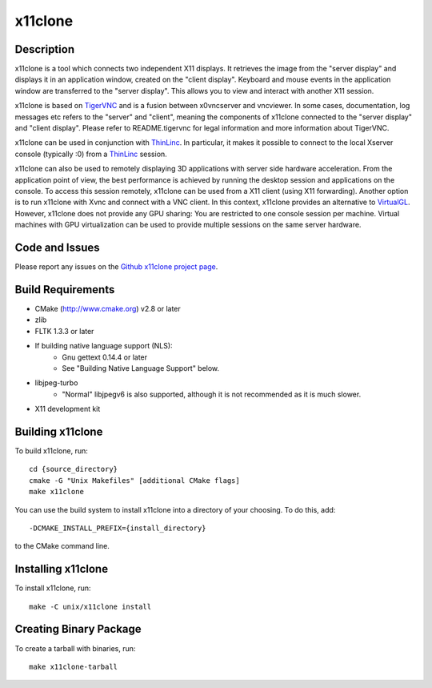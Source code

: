 
x11clone
========

Description
-----------

x11clone is a tool which connects two independent X11 displays. It
retrieves the image from the "server display" and displays it in an
application window, created on the "client display". Keyboard and
mouse events in the application window are transferred to the "server
display". This allows you to view and interact with another X11
session.

x11clone is based on TigerVNC_ and is a fusion between x0vncserver and
vncviewer.  In some cases, documentation, log messages etc refers to
the "server" and "client", meaning the components of x11clone
connected to the "server display" and "client display". Please refer
to README.tigervnc for legal information and more information about
TigerVNC.

x11clone can be used in conjunction with ThinLinc_. In particular, it
makes it possible to connect to the local Xserver console (typically
:0) from a ThinLinc_ session.

x11clone can also be used to remotely displaying 3D applications with
server side hardware acceleration. From the application point of view,
the best performance is achieved by running the desktop session and
applications on the console. To access this session remotely, x11clone
can be used from a X11 client (using X11 forwarding). Another option
is to run x11clone with Xvnc and connect with a VNC client. In this
context, x11clone provides an alternative to VirtualGL_. However,
x11clone does not provide any GPU sharing: You are restricted to one
console session per machine. Virtual machines with GPU virtualization
can be used to provide multiple sessions on the same server hardware.


Code and Issues
---------------

Please report any issues on the `Github x11clone project page`_.


Build Requirements
------------------

* CMake (http://www.cmake.org) v2.8 or later

* zlib

* FLTK 1.3.3 or later

* If building native language support (NLS):
   * Gnu gettext 0.14.4 or later
   * See "Building Native Language Support" below.

* libjpeg-turbo
   * "Normal" libjpegv6 is also supported, although it is not
     recommended as it is much slower.

* X11 development kit


Building x11clone
-----------------

To build x11clone, run::

  cd {source_directory}
  cmake -G "Unix Makefiles" [additional CMake flags]
  make x11clone

You can use the build system to install x11clone into a directory of
your choosing.  To do this, add::

  -DCMAKE_INSTALL_PREFIX={install_directory}

to the CMake command line.


Installing x11clone
-------------------

To install x11clone, run::

  make -C unix/x11clone install


Creating Binary Package
------------------------

To create a tarball with binaries, run::

  make x11clone-tarball


.. _x11clone: https://github.com/x11clone/x11clone
.. _ThinLinc: https://www.cendio.com/thinlinc/
.. _TigerVNC: http://tigervnc.org
.. _Github x11clone project page: https://github.com/x11clone/x11clone
.. _VirtualGL: http://www.virtualgl.org/
